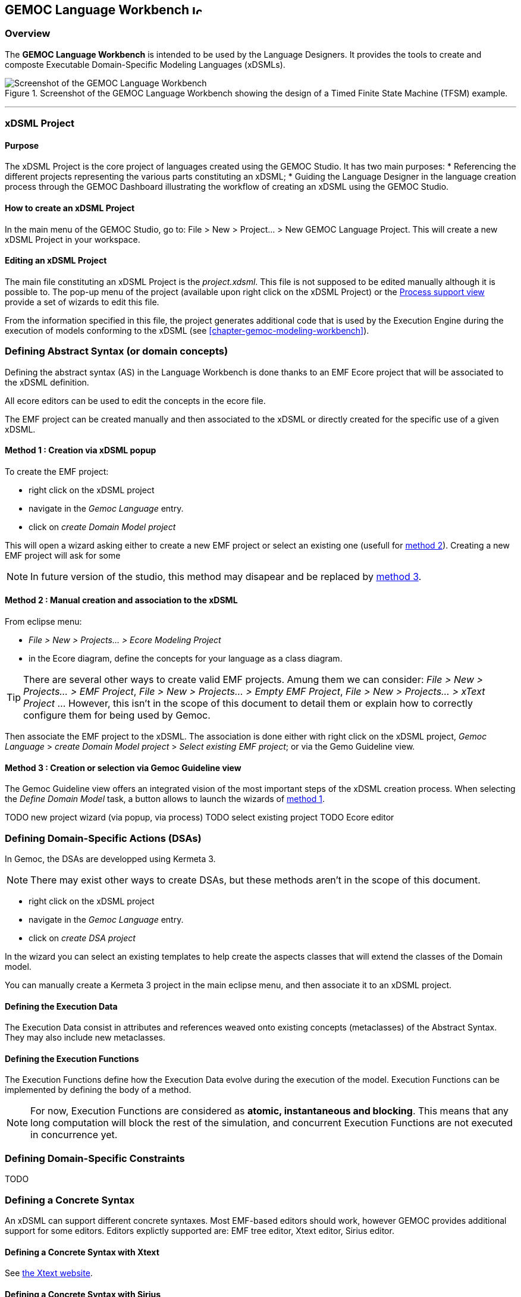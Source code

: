 == GEMOC Language Workbench image:images/icons/IconeGemocLanguage_16.png[width=16, height=16, role=right]

=== Overview

The *((GEMOC Language Workbench))* is intended to be used by the ((Language Designer))s. It provides the tools to create and composte Executable Domain-Specific Modeling Languages (xDSMLs).

[[figure-glw-screenshot-of-language_workbench]]
.Screenshot of the GEMOC Language Workbench showing the design of a Timed Finite State Machine (TFSM) example.
image::images/gemoc_language_workbench_TFSM_screenshot.png[Screenshot of the GEMOC Language Workbench]
(((TFSM,Language Workbench)))

'''
[[section-gemoc-language-project]]
=== xDSML Project

==== Purpose
The xDSML Project is the core project of languages created using the GEMOC Studio. It has two main purposes:
* Referencing the different projects representing the various parts constituting an xDSML;
* Guiding the ((Language Designer)) in the language creation process through the ((GEMOC Dashboard)) illustrating the workflow of creating an xDSML using the GEMOC Studio.

==== How to create an xDSML Project
In the main menu of the GEMOC Studio, go to: File > New > Project... > New GEMOC Language Project. This will create a new xDSML Project in your workspace.

==== Editing an xDSML Project
The main file constituting an xDSML Project is the _project.xdsml_. This file is not supposed to be edited manually although it is possible to. The pop-up menu of the project (available upon right click on the xDSML Project) or the <<section-process-support-view>> provide a set of wizards to edit this file.   

From the information specified in this file, the project generates additional code that is used by the Execution Engine during the execution of models conforming to the xDSML (see <<chapter-gemoc-modeling-workbench>>).   

[[section-define-AS-project]]
=== Defining Abstract Syntax (or domain concepts)

Defining the abstract syntax (AS) in the Language Workbench is done thanks to an EMF Ecore project that will be associated to the xDSML definition.

All ecore editors can be used to edit the concepts in the ecore file.

The EMF project can be created manually and then associated to the xDSML or directly created for the specific use of a given xDSML.

[[section-define-AS-project-method-1]]
==== Method 1 : Creation via xDSML popup

To create the EMF project:

* right click on the xDSML project
* navigate in the _Gemoc Language_ entry.
* click on _create Domain Model project_

This will open a wizard asking either to create a new EMF project or select an existing one (usefull for <<section-define-AS-project-method-2, method 2>>).
Creating a new EMF project will ask for some 

[NOTE]
In future version of the studio, this method may disapear and be replaced by <<section-define-AS-project-method-3, method 3>>.

[[section-define-AS-project-method-2]]
==== Method 2 : Manual creation and association to the xDSML

From eclipse menu:

* _File > New > Projects... > Ecore Modeling Project_
* in the Ecore diagram, define the concepts for your language as a class diagram.

[TIP]
There are several other ways to create valid EMF projects. Amung them we can consider: _File > New > Projects... > EMF Project_, _File > New > Projects... > Empty EMF Project_,  _File > New > Projects... > xText Project_ ... However, this isn't in the scope of this document to detail them or explain how to correctly configure them for being used by Gemoc.

Then associate the EMF project to the xDSML. The association is done either with right click on the xDSML project, _Gemoc Language_ > _create Domain Model project_ > _Select existing EMF project_; or via the Gemo Guideline view.


[[section-define-AS-project-method-3]]
==== Method 3 : Creation or selection via Gemoc Guideline view

The Gemoc Guideline view offers an integrated vision of the most important steps of the xDSML creation process. When selecting the _Define Domain Model_ task, a button allows to launch the wizards of <<section-define-AS-project-method-1, method 1>>.

TODO new project wizard (via popup, via process)
TODO select existing project
TODO Ecore editor

=== Defining Domain-Specific Actions (DSAs)
In Gemoc, the DSAs are developped using Kermeta 3.

[NOTE]
There may exist other ways to create DSAs, but these methods aren't in the scope of this document.

* right click on the xDSML project
* navigate in the _Gemoc Language_ entry.
* click on _create DSA project_

In the wizard you can select an existing templates to help create the aspects classes that will extend the classes of the Domain model.


You can manually create a Kermeta 3 project in the main eclipse menu, and then associate it to an xDSML project.


==== Defining the Execution Data
The Execution Data consist in attributes and references weaved onto existing concepts (metaclasses) of the Abstract Syntax. They may also include new metaclasses.

==== Defining the Execution Functions
The Execution Functions define how the Execution Data evolve during the execution of the model. Execution Functions can be implemented by defining the body of a method.

[NOTE]
For now, Execution Functions are considered as *atomic, instantaneous and blocking*. This means that any long computation will block the rest of the simulation, and concurrent Execution Functions are not executed in concurrence yet.




=== Defining Domain-Specific Constraints
TODO

=== Defining a Concrete Syntax
An xDSML can support different concrete syntaxes. Most EMF-based editors should work, however GEMOC provides additional support for some editors.
Editors explictly supported are: EMF tree editor, Xtext editor, Sirius editor.

==== Defining a Concrete Syntax with Xtext
See http://www.eclipse.org/Xtext/[the Xtext website].

==== Defining a Concrete Syntax with ((Sirius))
If you want to create a graphical concrete syntax you can use Sirius. The http://www.eclipse.org/sirius/doc/[Sirius documentation] provides information for http://www.eclipse.org/sirius/doc/specifier/Sirius%20Specifier%20Manual.html[Sirius Specifier Manual].

=== Defining a Model of Concurrency and Communication (MoCC)
TODO MoCCML + ECL

=== Defining the Domain-Specific Events (DSE)
The DSE can be defined using the *Gemoc Events Language* (GEL). Create a new file with extension ".GEL" in your DSE project.
The DSE define a mapping between MoccEvents from the MoCC and the Execution Functions (defined as methods in the DSA)

[NOTE]
For technical reasons, the Abstract Syntax (Ecore metamodel) must specify the signature of the Execution Functions.

Therefore, the first step to designing the DSE in GEL is importing the ECL file and the Ecore file of the xDSML. You can do using the "platform:/plugin" syntax.

DSEs can be defined between the "DSE" and "end" keywords.
After the 'upon' keyword, a MoccEvent from the ECL file can be referenced.
After the 'triggers' keyword, a navigation path from the context of the MoccEvent to an EOperation can be defined to specify which Execution Function is triggered by the Domain-Specific Event being defined.

A DSE (defined at the language level) results in corresponding Model-Specific Events (at the model-level) after a compilation phase. For every instance of the metaclass context of the MoccEvent referenced by the DSE, a corresponding Model-Specific Event is created. For instance if a DSE is created for Transitions and there are 3 Transitions in the model, there will be a corresponding Model-Specific Event for each Transition.

=== Defining the Feedback Policies
The Feedback Policies can be defined in GEL as well. A Feedback Policy is responsible for specifying the influence of a piece of data from the domain on the MoCC. A Feedback Policy can be defined as follows.
First, give a name to the result of the Execution Function using the "returning" keyword. Then, between the "Feedback" and "end" keywords, the Feedback Rules can be defined as "[filter] => allow consequence".

A Feedback Policy must be used when the MoCC needs runtime data from the domain without which it would otherwise realize an arbitrary decision. This is typically the case for any form of conditional-based control flow.


=== Defining an animation view
The animation layer is an extension on top of a graphical editor defined with ((Sirius)).

TODO Debug layer, Animation layer

[[section-process-support-view]]
=== Process support view

TODO present process view
